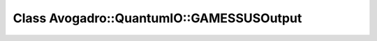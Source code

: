 Class Avogadro::QuantumIO::GAMESSUSOutput
=========================================

.. doxygenclass:: Avogadro::QuantumIO::GAMESSUSOutput
   :members:
